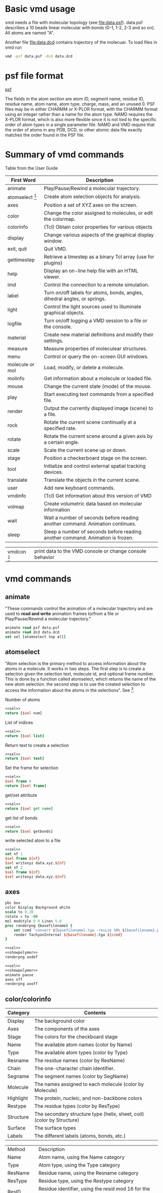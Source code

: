 * Basic vmd usage
vmd needs a file with molecular topology (see [[file:data.psf]]).
data.psf describes a 10 beads linear molecular with bonds (0-1, 1-2,
2-3 and so on). All atoms are named "A".

Another file [[file:data.dcd]] contains trajectory of the molecuar. To
load files in vmd run
#+BEGIN_SRC sh
vmd -psf data.psf -dcd data.dcd
#+END_SRC

* psf file format
[[http://www.ks.uiuc.edu/Training/Tutorials/namd/namd-tutorial-unix-html/node21.html][psf]]

The fields in the atom section are atom ID, segment name, residue ID,
residue name, atom name, atom type, charge, mass, and an unused 0. PSF
files may be in either CHARMM or X-PLOR format, with the CHARMM format
using an integer rather than a name for the atom type. NAMD requires
the X-PLOR format, which is also more flexible since it is not tied to
the specific order of atom types in a single parameter file. NAMD and
VMD require that the order of atoms in any PDB, DCD, or other atomic
data file exactly matches the order found in the PSF file.

* Summary of vmd commands
Table from the User Guide
#+TBLNAME: Table 9.1: Summary of core text commands in VMD.
| First Word        | Description                                                                    |
|-------------------+--------------------------------------------------------------------------------|
| animate           | Play/Pause/Rewind a molecular trajectory.                                      |
| atomselect [fn:2] | Create atom selection objects for analysis.                                    |
| axes              | Position a set of XYZ axes on the screen.                                      |
| color             | Change the color assigned to molecules, or edit the colormap.                  |
| colorinfo         | (Tcl) Obtain color properties for various objects                              |
| display           | Change various aspects of the graphical display window.                        |
| exit, quit        | Quit VMD.                                                                      |
| gettimestep       | Retrieve a timestep as a binary Tcl array (use for plugins)                    |
| help              | Display an on-line help file with an HTML viewer.                              |
| imd               | Control the connection to a remote simulation.                                 |
| label             | Turn on/off labels for atoms, bonds, angles, dihedral angles, or springs.      |
| light             | Control the light sources used to illuminate graphical objects.                |
| logfile           | Turn on/off logging a VMD session to a file or the console.                    |
| material          | Create new material definitions and modify their settings.                     |
| measure           | Measure properties of moleculear structures.                                   |
| menu              | Control or query the on-screen GUI windows.                                    |
| molecule or mol   | Load, modify, or delete a molecule.                                            |
| molinfo           | Get information about a molecule or loaded file.                               |
| mouse             | Change the current state (mode) of the mouse.                                  |
| play              | Start executing text commands from a specified file.                           |
| render            | Output the currently displayed image (scene) to a file.                        |
| rock              | Rotate the current scene continually at a specified rate.                      |
| rotate            | Rotate the current scene around a given axis by a certain angle.               |
| scale             | Scale the current scene up or down.                                            |
| stage             | Position a checkerboard stage on the screen.                                   |
| tool              | Initialize and control external spatial tracking devices.                      |
| translate         | Translate the objects in the current scene.                                    |
| user              | Add new keyboard commands.                                                     |
| vmdinfo           | (Tcl) Get information about this version of VMD                                |
| volmap            | Create volumetric data based on molecular information                          |
| wait              | Wait a number of seconds before reading another command. Animation continues.  |
| sleep             | Sleep a number of seconds before reading another command. Animation is frozen. |

#+TBLNAME: More tcl commands
| vmdcon [fn:1] | print data to the VMD console or change console behavior |

* vmd commands
** animate
"These commands control the animation of a molecular trajectory and
are used to *read and write* animation frames to/from a file or
Play/Pause/Rewind a molecular trajectory."

#+NAME: sel
#+BEGIN_SRC tcl :results silent
animate read psf data.psf
animate read dcd data.dcd
set sel [atomselect top all]
#+END_SRC

** atomselect 
"Atom selection is the primary method to access information about the
atoms in a molecule. It works in two steps. The first step is to
create a selection given the selection text, molecule id, and optional
frame number. This is done by a function called atomselect, which
returns the name of the new atom selection. the second step is to use
the created selection to access the information about the atoms in the
selections". See [fn:1].

Number of atoms
#+BEGIN_SRC tcl :noweb yes
<<sel>>
return [$sel num]
#+END_SRC

#+RESULTS:
: 10

List of indices
#+BEGIN_SRC tcl :noweb yes
<<sel>>
return [$sel list]
#+END_SRC

#+RESULTS:
: 0 1 2 3 4 5 6 7 8 9

Return text to create a selection
#+BEGIN_SRC tcl :noweb yes
<<sel>>
return [$sel text]
#+END_SRC

#+RESULTS:
: all

Set the frame for selection
#+BEGIN_SRC tcl :noweb yes
<<sel>>
$sel frame 4
return [$sel frame]
#+END_SRC

#+RESULTS:
: 4

get/set attribute
#+BEGIN_SRC tcl :noweb yes
<<sel>>
return [$sel get name]
#+END_SRC

#+RESULTS:
: A A A A A A A A A A


get list of bonds
#+BEGIN_SRC tcl :noweb yes
<<sel>>
return [$sel getbonds]
#+END_SRC

#+RESULTS:
: 1 {0 2} {1 3} {2 4} {3 5} {4 6} {5 7} {6 8} {7 9} 8

write selected atom to a file
#+BEGIN_SRC tcl :noweb yes :results silent
<<sel>>
set nf 1
$sel frame ${nf}
$sel writexyz data.xyz.${nf}
set nf 2
$sel frame ${nf}
$sel writexyz data.xyz.${nf}
#+END_SRC

** axes
#+NAME: showpolymer
#+BEGIN_SRC tcl :noweb yes
  pbc box
  color Display Background white
  scale to 0.20
  rotate x to -90
  mol modstyle 0 0 Lines 5.0
  proc renderpng {basefilename} {
      set ccmd "convert ${basefilename}.tga -resize 30% ${basefilename}.png"
      render TachyonInternal ${basefilename}.tga ${ccmd}
  }
#+END_SRC


#+BEGIN_SRC tcl :noweb yes :results silent
<<sel>>
<<showpolymer>>
renderpng axdef
#+END_SRC
[[file:axdef.png]]

#+BEGIN_SRC tcl :noweb yes :results silent
<<sel>>
<<showpolymer>>
animate pause
axes off
renderpng axoff
#+END_SRC
[[file:axoff.png]]

** color/colorinfo
#+TBLNAME: Table 6.2: Color categories used in VMD
| Category  | Contents                                                               |
|-----------+------------------------------------------------------------------------|
| Display   | The background color                                                   |
| Axes      | The components of the axes                                             |
| Stage     | The colors for the checkboard stage                                    |
| Name      | The available atom names (color by Name)                               |
| Type      | The available atom types (color by Type)                               |
| Resname   | The residue names (color by ResName)                                   |
| Chain     | The one-character chain identifier.                                    |
| Segname   | The segment names (color by SegName)                                   |
| Molecule  | The names assigned to each molecule (color by Molecule)                |
| Highlight | The protein, nucleic, and non-backbone colors                          |
| Restype   | The residue types (color by ResType)                                   |
| Structure | The secondary structure type (helix, sheet, coil) (color by Structure) |
| Surface   | The surface types                                                      |
| Labels    | The different labels (atoms, bonds, etc.)                              |
#+TBLNAME: Table 6.3: Molecular coloring methods
| Method    | Description                                                             |
| Name      | Atom name, using the Name category                                      |
| Type      | Atom type, using the Type category                                      |
| ResName   | Residue name, using the Resname category                                |
| ResType   | Residue type, using the Restype category                                |
| ResID     | Residue identifier, using the resid mod 16 for the color                |
| Chain     | The one-character chain identifier, using the Chain category            |
| SegName   | Segment name, using the Segname category                                |
| Molecule  | Molecule all one color, using the Molecule category                     |
| Structure | Helix, sheet, and coils are colored difierently                         |
| ColorID   | Use a user-specified color index (from 0 to 15)                         |
| Beta      | Color scale based on beta value of the PDB file                         |
| Occupancy | Color scale based on the occupancy field of the PDB file                |
| Mass      | Color scale based on the atomic mass                                    |
| Charge    | Color scale based on the atomic charge                                  |
| Pos       | Color scale based on the distance ...                                   |
| User      | Provides a single data value for each atom for each timestep            |
| Index     | Color scale is based on the atom index...                               |
| Backbone  | Backbone atoms green, everything else is blue                           |
| Throb     | Animates colors through the active color scale based on wall clock time |
| Timestep  | Color scale based on the current trajectory timestep frame              |

- =color category name color=: Set the color of the object specified by category
and name to color.
- =color category name=: Get the color of the object specified by category and
  name.
- =colorinfo categories=: returns a list of available categories
- =colorinfo category category=: returns a list of names for the given category
- =color add item category name colorname=: adds colors for the named
  color category

*** A list of categories
#+BEGIN_SRC tcl :noweb yes
return [colorinfo categories]
#+END_SRC

#+RESULTS:
: Display Axes Name Type Element Resname Restype Chain Segname Conformation Molecule Highlight Structure Surface Labels Stage

*** A list of names for a given category (Display)
#+BEGIN_SRC tcl :noweb yes
return [colorinfo category Display]
#+END_SRC

#+RESULTS:
: Background BackgroundTop BackgroundBot Foreground FPS

*** A list of names for a given category (Name)
#+BEGIN_SRC tcl :noweb yes
return [colorinfo category Name]
#+END_SRC

#+RESULTS:
: H O N C S P Z LPA LPB

*** Get all categories and corresponding names
#+BEGIN_SRC tcl :noweb yes
  set clst [colorinfo categories]
  set otp ""
  foreach cname ${clst} {
      append otp "${cname}: [colorinfo category ${cname}] \n"
  }
  return ${otp}
#+END_SRC

#+RESULTS:
#+begin_example
Display: Background BackgroundTop BackgroundBot Foreground FPS 
Axes: X Y Z Origin Labels 
Name: H O N C S P Z LPA LPB 
Type: H O N C S P Z LP DRUD 
Element: X Ac Ag Al Am Ar As At Au B Ba Be Bh Bi Bk Br C Ca Cd Ce Cf Cl Cm Co Cr Cs Cu Db Ds Dy Er Es Eu F Fe Fm Fr Ga Gd Ge H He Hf Hg Ho Hs I In Ir K Kr La Li Lr Lu Md Mg Mn Mo Mt N Na Nb Nd Ne Ni No Np O Os P Pa Pb Pd Pm Po Pr Pt Pu Ra Rb Re Rf Rg Rh Rn Ru S Sb Sc Se Sg Si Sm Sn Sr Ta Tb Tc Te Th Ti Tl Tm U V W Xe Y Yb Zn Zr 
Resname: ALA ARG ASN ASP CYS GLY GLU GLN HIS ILE LEU LYS MET PHE PRO SER THR TRP TYR VAL ADE CYT GUA THY URA TIP TIP3 WAT SOL H2O LYR ZN NA CL HSE HSD HSP CYX 
Restype: Unassigned Solvent Nucleic_Acid Basic Acidic Polar Nonpolar Ion 
Chain:  
Segname:  
Conformation:  
Molecule:  
Highlight: Proback Nucback Nonback 
Structure: {Alpha Helix} 3_10_Helix Pi_Helix Extended_Beta Bridge_Beta Turn Coil 
Surface: Grasp 
Labels: Atoms Bonds Angles Dihedrals Springs 
Stage: Even Odd 
#+end_example

*** Color atoms
Color atoms. In [[file:data.psf]] atoms are named "A". Create a name for
"A" and set color.

#+BEGIN_SRC tcl :noweb yes :results silent
color add item Name A green
<<sel>>
<<showpolymer>>
renderpng colorpolymer
#+END_SRC

[[file:colorpolymer.png]]

*** Rename and color a half of the atoms

#+BEGIN_SRC tcl :noweb yes :results silent
color add item Name A green
color add item Name B red
<<sel>>
set bs [atomselect top "index<5"]
$bs set name B

<<showpolymer>>
renderpng halfpolymer
#+END_SRC

file:halfpolymer.png
** display
** draw
display user-defined objects built from graphics primitives such as
points, lines, cylinders, cones, spheres, triangles, and text.
** graphics
draws low-level graphics primitives
** TODO gettimestep
=gettimestep= returns garbage
#+BEGIN_SRC tcl :noweb yes
<<sel>>
set ts [gettimestep top 0]
return $ts
#+END_SRC

#+RESULTS:
: Display Axes Name Type Element Resname Restype Chain Segname Conformation Molecule Highlight Structure Surface Labels Stage

* org-mode							      :emacs:
TCL support for org-mode is currently in git version of
org-mode. =-nt= to switch spash-screen off.
#+NAME: vmdgra
#+BEGIN_SRC emacs-lisp :results silent
(setq org-babel-tcl-command "vmd -nt")
#+END_SRC

#+NAME: vmdtxt
#+BEGIN_SRC emacs-lisp :results silent
(setq org-babel-tcl-command "vmd -dispdev none -nt")
;;(setq org-babel-tcl-command "tclsh")
(add-to-list 'load-path "~/org-mode/contrib/babel/langs")
(require 'ob-tcl)
#+END_SRC

Run vmd as emacs tcl shell:
#+NAME: runvmd
#+BEGIN_SRC emacs-lisp :results silent
;; FIXME: cannot make it without a file
(inferior-tcl "./r.sh")
#+END_SRC

* Footnotes

[fn:1] Print vmdcon help message: =vmdcon -help=

[fn:2] select has more command than listed in the manual
#+BEGIN_SRC tcl
set sel [atomselect top all]
set hlp [$sel help]
#+END_SRC

#+BEGIN_EXAMPLE
usage: <atomselection> <command> [args...]

Commands for manipulating atomselection metadata:
  frame [new frame value]      -- get/set frame
  molid|molindex               -- get selection's molecule id
  text                         -- get selection's text
  delete                       -- delete atomselection (to free memory)
  global                       -- move atomselection to global scope
  update                       -- recalculate selection

Commands for getting/setting attributes:
  num                          -- number of atoms
  list                         -- get atom indices
  get <list of attributes>     -- for attributes use 'atomselect keywords'
  set <list of attributes> <nested list of values>
  getbonds                     -- get list of bonded atoms
  setbonds <bondlists>
  getbondorders                -- get list of bond orders
  setbondorders <bondlists>
  getbondtypes                 -- get list of bond types
  setbondtypes  <bondlists>
  moveto|moveby <3 vector>     -- change atomic coordinates
  lmoveto|lmoveby <x> <y> <z>
  move <4x4 transforamtion matrix>

Commands for writing to a file:
  writepdb <filename>          -- write sel to PDB file
  writeXXX <filename>          -- write sel to XXX file (if XXX is a known format)
#+END_EXAMPLE
